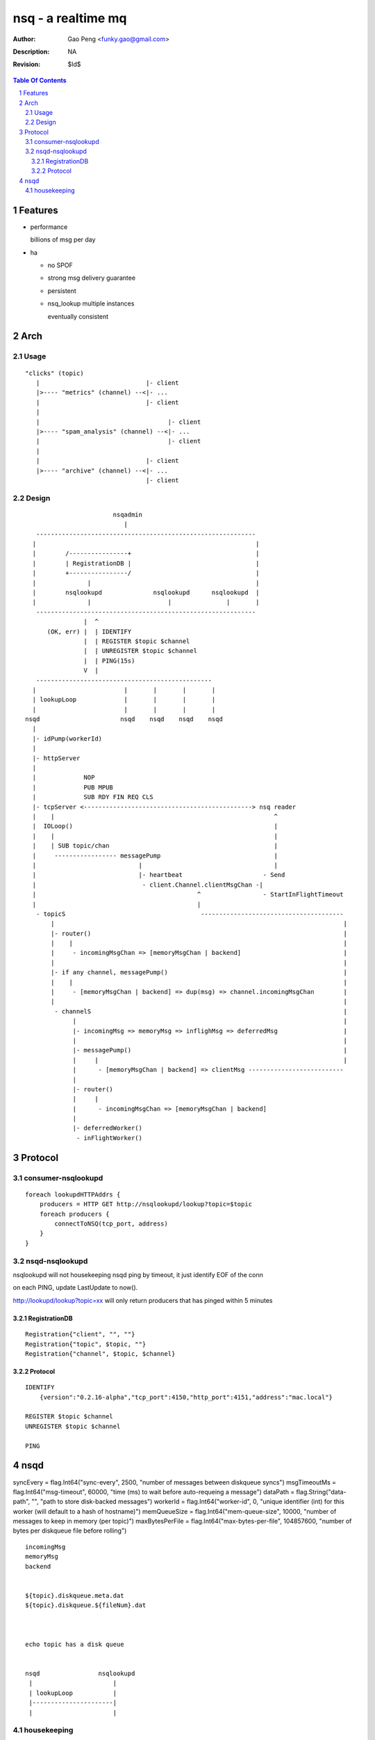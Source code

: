=========================
nsq - a realtime mq
=========================

:Author: Gao Peng <funky.gao@gmail.com>
:Description: NA
:Revision: $Id$

.. contents:: Table Of Contents
.. section-numbering::


Features
============

- performance

  billions of msg per day

- ha

  - no SPOF

  - strong msg delivery guarantee

  - persistent

  - nsq_lookup multiple instances

    eventually consistent


Arch
====

Usage
-----

::

    "clicks" (topic)
       |                             |- client
       |>---- "metrics" (channel) --<|- ...
       |                             |- client
       |
       |                                   |- client
       |>---- "spam_analysis" (channel) --<|- ...
       |                                   |- client
       |
       |                             |- client
       |>---- "archive" (channel) --<|- ...
                                     |- client


Design
------

::

                             nsqadmin
                                |
        ------------------------------------------------------------
       |                                                            |
       |        /----------------+                                  |
       |        | RegistrationDB |                                  |
       |        +----------------/                                  |
       |              |                                             |
       |        nsqlookupd              nsqlookupd      nsqlookupd  |
       |              |                     |               |       |
        ------------------------------------------------------------
                     |  ^
           (OK, err) |  | IDENTIFY
                     |  | REGISTER $topic $channel
                     |  | UNREGISTER $topic $channel
                     |  | PING(15s)
                     V  |       
        ------------------------------------------------
       |                        |       |       |       |
       | lookupLoop             |       |       |       |
       |                        |       |       |       |
     nsqd                      nsqd    nsqd    nsqd    nsqd
       |                                     
       |- idPump(workerId)                  
       |                                   
       |- httpServer
       |
       |             NOP
       |             PUB MPUB
       |             SUB RDY FIN REQ CLS
       |- tcpServer <----------------------------------------------> nsq reader
       |    |                                                            ^
       |  IOLoop()                                                       |
       |    |                                                            |
       |    | SUB topic/chan                                             |
       |     ----------------- messagePump                               |
       |                            |                                    |
       |                            |- heartbeat                      - Send
       |                             - client.Channel.clientMsgChan -|
       |                                            ^                 - StartInFlightTimeout
       |                                            |
        - topicS                                     ---------------------------------------
            |                                                                               |
            |- router()                                                                     |
            |    |                                                                          |
            |     - incomingMsgChan => [memoryMsgChan | backend]                            |
            |                                                                               |
            |- if any channel, messagePump()                                                |
            |    |                                                                          |
            |     - [memoryMsgChan | backend] => dup(msg) => channel.incomingMsgChan        |
            |                                                                               |
             - channelS                                                                     |
                  |                                                                         |
                  |- incomingMsg => memoryMsg => inflighMsg => deferredMsg                  |
                  |                                                                         |
                  |- messagePump()                                                          |
                  |     |                                                                   |
                  |      - [memoryMsgChan | backend] => clientMsg --------------------------
                  |
                  |- router()
                  |     |
                  |      - incomingMsgChan => [memoryMsgChan | backend]
                  |
                  |- deferredWorker()
                   - inFlightWorker()


Protocol
========

consumer-nsqlookupd
-------------------

::

        foreach lookupdHTTPAddrs {
            producers = HTTP GET http://nsqlookupd/lookup?topic=$topic
            foreach producers {
                connectToNSQ(tcp_port, address)
            }
        }


nsqd-nsqlookupd
---------------

nsqlookupd will not housekeeping nsqd ping by timeout, it just identify EOF of the conn

on each PING, update LastUpdate to now(). 

http://lookupd/lookup?topic=xx will only return producers that has pinged within 5 minutes

RegistrationDB
^^^^^^^^^^^^^^

::

        Registration{"client", "", ""}
        Registration{"topic", $topic, ""}
        Registration{"channel", $topic, $channel}


Protocol
^^^^^^^^

::

        IDENTIFY
            {version":"0.2.16-alpha","tcp_port":4150,"http_port":4151,"address":"mac.local"}

        REGISTER $topic $channel
        UNREGISTER $topic $channel

        PING


nsqd
====

syncEvery       = flag.Int64("sync-every", 2500, "number of messages between diskqueue syncs")
msgTimeoutMs    = flag.Int64("msg-timeout", 60000, "time (ms) to wait before auto-requeing a message")
dataPath        = flag.String("data-path", "", "path to store disk-backed messages")
workerId        = flag.Int64("worker-id", 0, "unique identifier (int) for this worker (will default to a hash of hostname)")
memQueueSize    = flag.Int64("mem-queue-size", 10000, "number of messages to keep in memory (per topic)")
maxBytesPerFile = flag.Int64("max-bytes-per-file", 104857600, "number of bytes per diskqueue file before rolling")


::

        incomingMsg
        memoryMsg
        backend


        ${topic}.diskqueue.meta.dat
        ${topic}.diskqueue.${fileNum}.dat



        echo topic has a disk queue


        nsqd                nsqlookupd
         |                      |
         | lookupLoop           |
         |----------------------|
         |                      |


housekeeping
------------

::

                    topic                       channel                 client
                    -----                       -------                 ------
         PUT          |                          |                          |
     msg ------> incomingMsg                     |                          |
                      |                          |                          |
                      | router                   |                          |
                      V                          |                          |
             ---------------------               |                          |
            |                     |              |                          |
           backend          memoryMsg            |                          |
            |                     |              |                          |
             ---------------------               |                          |
                      |                          |                          |
                      | messagePump              |                          |
                      |                          |                          |
                      | PUT                      |                          |
                       --------------------> incomingMsg                    |
                                                 |                          |
                                                 | router                   |
                                                 |                          |
                                      -------------------------             |
                                     |                         |            |
                                   backend                memoryMsg         |
                                     |                         |            |
                                      -------------------------             |
                                                 |                          |
                                                 | messagePump              |
                                                 |                          |
                                              clientMsg                    SUB
                                                 |                          |
                                                  ------------------> messagePump
                                                                            |
                                                         ----------------------------------
                                                        |               |                  |
                                                     clientMsg      heartbeat           ExitChan
                                                        |
                                               -------------------------
                                              |                         |
                                            tcp Send            channel.StartInFlightTimeout





::

    
    msgSize  timestamp        attempts  msgId                            msgBody
    -------- ---------------- ----      -------------------------------- -------------
    4B       8B               2B        16B

